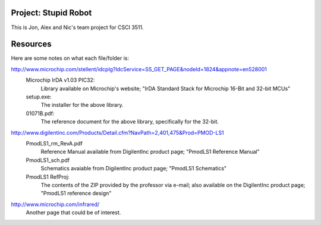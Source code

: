 Project: Stupid Robot
=====================

This is Jon, Alex and Nic's team project for CSCI 3511.


Resources
=====================

Here are some notes on what each file/folder is:

http://www.microchip.com/stellent/idcplg?IdcService=SS_GET_PAGE&nodeId=1824&appnote=en528001 
    Microchip IrDA v1.03 PIC32:
	Library available on Microchip's website; "IrDA Standard Stack for Microchip 16-Bit and 32-bit MCUs"
    setup.exe:
	The installer for the above library.
    01071B.pdf:
	The reference document for the above library, specifically for the 32-bit.


http://www.digilentinc.com/Products/Detail.cfm?NavPath=2,401,475&Prod=PMOD-LS1
    PmodLS1_rm_RevA.pdf
	Reference Manual available from DigilentInc product page; "PmodLS1 Reference Manual"
    PmodLS1_sch.pdf
	Schematics avaiable from DigilentInc product page; "PmodLS1 Schematics"
    PmodLS1 RefProj:
	The contents of the ZIP provided by the professor via e-mail; also available on the DigilentInc product page; "PmodLS1 reference design"

http://www.microchip.com/infrared/
    Another page that could be of interest.